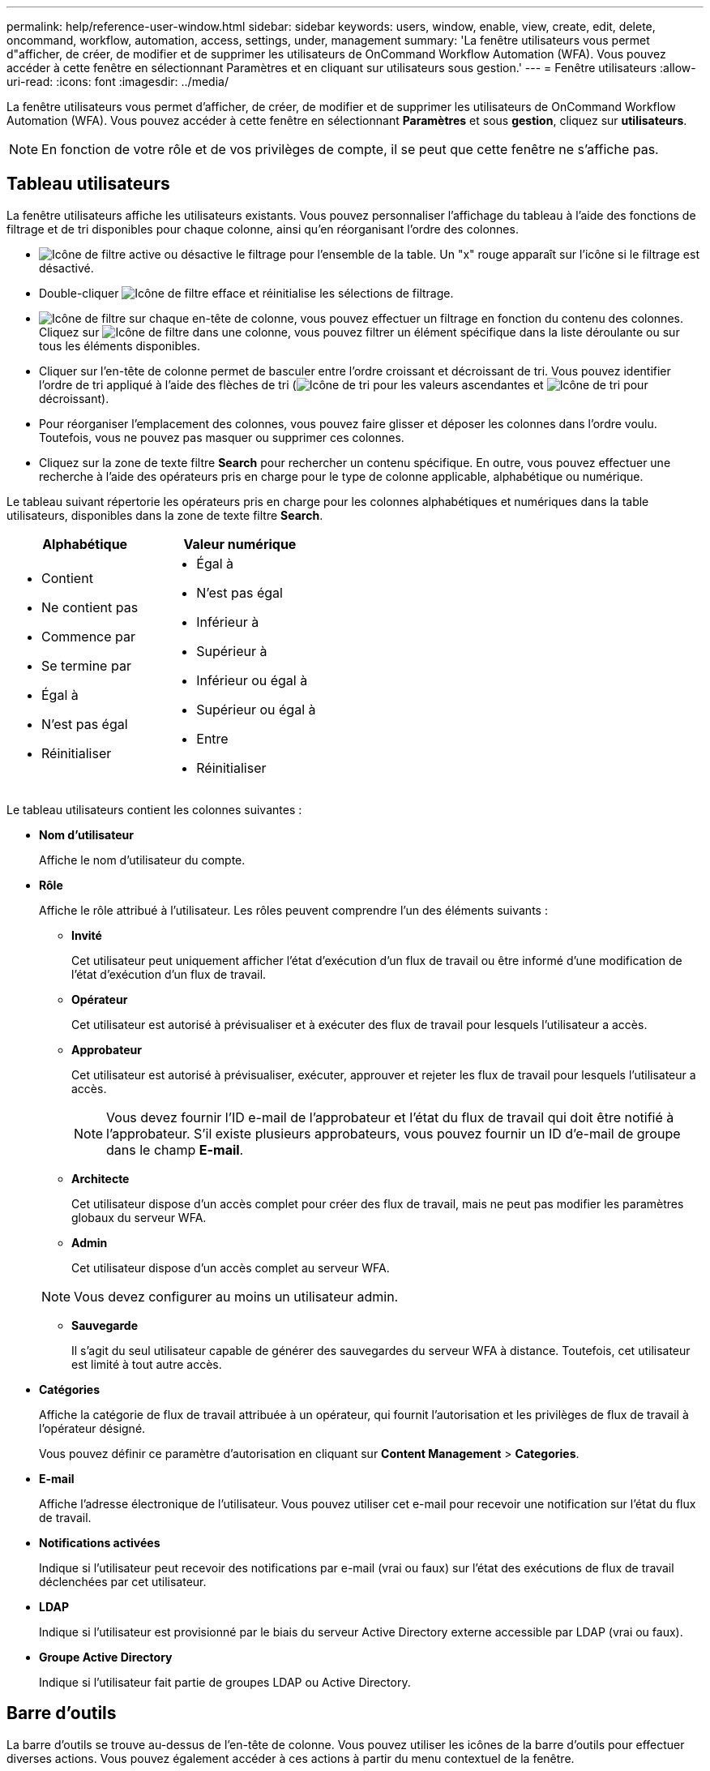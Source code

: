 ---
permalink: help/reference-user-window.html 
sidebar: sidebar 
keywords: users, window, enable, view, create, edit, delete, oncommand, workflow, automation, access, settings, under, management 
summary: 'La fenêtre utilisateurs vous permet d"afficher, de créer, de modifier et de supprimer les utilisateurs de OnCommand Workflow Automation (WFA). Vous pouvez accéder à cette fenêtre en sélectionnant Paramètres et en cliquant sur utilisateurs sous gestion.' 
---
= Fenêtre utilisateurs
:allow-uri-read: 
:icons: font
:imagesdir: ../media/


[role="lead"]
La fenêtre utilisateurs vous permet d'afficher, de créer, de modifier et de supprimer les utilisateurs de OnCommand Workflow Automation (WFA). Vous pouvez accéder à cette fenêtre en sélectionnant *Paramètres* et sous *gestion*, cliquez sur *utilisateurs*.


NOTE: En fonction de votre rôle et de vos privilèges de compte, il se peut que cette fenêtre ne s'affiche pas.



== Tableau utilisateurs

La fenêtre utilisateurs affiche les utilisateurs existants. Vous pouvez personnaliser l'affichage du tableau à l'aide des fonctions de filtrage et de tri disponibles pour chaque colonne, ainsi qu'en réorganisant l'ordre des colonnes.

* image:../media/filter_icon_wfa.gif["Icône de filtre"] active ou désactive le filtrage pour l'ensemble de la table. Un "x" rouge apparaît sur l'icône si le filtrage est désactivé.
* Double-cliquer image:../media/filter_icon_wfa.gif["Icône de filtre"] efface et réinitialise les sélections de filtrage.
* image:../media/wfa_filter_icon.gif["Icône de filtre"] sur chaque en-tête de colonne, vous pouvez effectuer un filtrage en fonction du contenu des colonnes. Cliquez sur image:../media/wfa_filter_icon.gif["Icône de filtre"] dans une colonne, vous pouvez filtrer un élément spécifique dans la liste déroulante ou sur tous les éléments disponibles.
* Cliquer sur l'en-tête de colonne permet de basculer entre l'ordre croissant et décroissant de tri. Vous pouvez identifier l'ordre de tri appliqué à l'aide des flèches de tri (image:../media/wfa_sortarrow_up_icon.gif["Icône de tri"] pour les valeurs ascendantes et image:../media/wfa_sortarrow_down_icon.gif["Icône de tri"] pour décroissant).
* Pour réorganiser l'emplacement des colonnes, vous pouvez faire glisser et déposer les colonnes dans l'ordre voulu. Toutefois, vous ne pouvez pas masquer ou supprimer ces colonnes.
* Cliquez sur la zone de texte filtre *Search* pour rechercher un contenu spécifique. En outre, vous pouvez effectuer une recherche à l'aide des opérateurs pris en charge pour le type de colonne applicable, alphabétique ou numérique.


Le tableau suivant répertorie les opérateurs pris en charge pour les colonnes alphabétiques et numériques dans la table utilisateurs, disponibles dans la zone de texte filtre *Search*.

[cols="2*"]
|===
| Alphabétique | Valeur numérique 


 a| 
* Contient
* Ne contient pas
* Commence par
* Se termine par
* Égal à
* N'est pas égal
* Réinitialiser

 a| 
* Égal à
* N'est pas égal
* Inférieur à
* Supérieur à
* Inférieur ou égal à
* Supérieur ou égal à
* Entre
* Réinitialiser


|===
Le tableau utilisateurs contient les colonnes suivantes :

* *Nom d'utilisateur*
+
Affiche le nom d'utilisateur du compte.

* *Rôle*
+
Affiche le rôle attribué à l'utilisateur. Les rôles peuvent comprendre l'un des éléments suivants :

+
** *Invité*
+
Cet utilisateur peut uniquement afficher l'état d'exécution d'un flux de travail ou être informé d'une modification de l'état d'exécution d'un flux de travail.

** *Opérateur*
+
Cet utilisateur est autorisé à prévisualiser et à exécuter des flux de travail pour lesquels l'utilisateur a accès.

** *Approbateur*
+
Cet utilisateur est autorisé à prévisualiser, exécuter, approuver et rejeter les flux de travail pour lesquels l'utilisateur a accès.

+

NOTE: Vous devez fournir l'ID e-mail de l'approbateur et l'état du flux de travail qui doit être notifié à l'approbateur. S'il existe plusieurs approbateurs, vous pouvez fournir un ID d'e-mail de groupe dans le champ *E-mail*.

** *Architecte*
+
Cet utilisateur dispose d'un accès complet pour créer des flux de travail, mais ne peut pas modifier les paramètres globaux du serveur WFA.

** *Admin*
+
Cet utilisateur dispose d'un accès complet au serveur WFA.

+

NOTE: Vous devez configurer au moins un utilisateur admin.

** *Sauvegarde*
+
Il s'agit du seul utilisateur capable de générer des sauvegardes du serveur WFA à distance. Toutefois, cet utilisateur est limité à tout autre accès.



* *Catégories*
+
Affiche la catégorie de flux de travail attribuée à un opérateur, qui fournit l'autorisation et les privilèges de flux de travail à l'opérateur désigné.

+
Vous pouvez définir ce paramètre d'autorisation en cliquant sur *Content Management* > *Categories*.

* *E-mail*
+
Affiche l'adresse électronique de l'utilisateur. Vous pouvez utiliser cet e-mail pour recevoir une notification sur l'état du flux de travail.

* *Notifications activées*
+
Indique si l'utilisateur peut recevoir des notifications par e-mail (vrai ou faux) sur l'état des exécutions de flux de travail déclenchées par cet utilisateur.

* *LDAP*
+
Indique si l'utilisateur est provisionné par le biais du serveur Active Directory externe accessible par LDAP (vrai ou faux).

* *Groupe Active Directory*
+
Indique si l'utilisateur fait partie de groupes LDAP ou Active Directory.





== Barre d'outils

La barre d'outils se trouve au-dessus de l'en-tête de colonne. Vous pouvez utiliser les icônes de la barre d'outils pour effectuer diverses actions. Vous pouvez également accéder à ces actions à partir du menu contextuel de la fenêtre.

* *image:../media/new_wfa_icon.gif["Nouvelle icône"] (Nouveau)*
+
Ouvre la boîte de dialogue nouvel utilisateur, qui permet d'ajouter un nouveau compte utilisateur.

* *image:../media/edit_wfa_icon.gif["Icône Modifier"] (Modifier)*
+
Ouvre la boîte de dialogue Modifier l'utilisateur, qui permet de modifier le compte utilisateur sélectionné.

* *image:../media/delete_wfa_icon.gif["Icône Supprimer"] (Supprimer)*
+
Ouvre la boîte de dialogue de confirmation de suppression d'utilisateur, qui permet de supprimer le compte utilisateur sélectionné.



